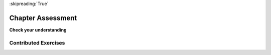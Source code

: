 ..  Copyright (C)  Brad Miller, David Ranum, Jeffrey Elkner, Peter Wentworth, Allen B. Downey, Chris
    Meyers, and Dario Mitchell.  Permission is granted to copy, distribute
    and/or modify this document under the terms of the GNU Free Documentation
    License, Version 1.3 or any later version published by the Free Software
    Foundation; with Invariant Sections being Forward, Prefaces, and
    Contributor List, no Front-Cover Texts, and no Back-Cover Texts.  A copy of
    the license is included in the section entitled "GNU Free Documentation
    License".

:skipreading:`True`

.. qnum::
   :prefix: intro-12-
   :start: 1

Chapter Assessment
------------------

**Check your understanding**

.. mchoice:: assess_question1_1_1
   :answer_a: Because computers are better at solving problems.
   :answer_b: So that you don't have to solve the problem yourself.
   :answer_c: So that you have a general solution to a problem.
   :answer_d: Because you need a set of instructions to follow.
   :feedback_a: Computers aren't necessarily better at solving problems, though often they can be quicker than humans. Additionally, algorithms can be used to solve non-computer related problems.
   :feedback_b: While it is beneficial to have a set of instructions that others can follow, this isn't the best answer. By creating the algorithm, you solve a problem for yourself and others.
   :feedback_c: Yes, by creating a general solution you can then express it as a program if you choose, and then use a computer to automate the execution.
   :feedback_d: While it is beneficial to have a set of instructions as that is what an algorithm **is**, it is not **why** we would want to create one.
   :correct: c
   :practice: T
   :topics: GeneralIntro/Algorithms

   Why create an algorithm?

.. activecode:: assess_question1_1_2
    :language: python
    :autograde: unittest

    Write code to print out the phrase "Hello World".
    ~~~~

    ====

    from unittest.gui import TestCaseGui

    class myTests(TestCaseGui):

        def testOne(self):
            self.assertIn("Hello World", self.getOutput(), "Your output should contain a phrase Hello World")

    myTests().main()


Contributed Exercises
~~~~~~~~~~~~~~~~~~~~~

.. raw:: html

    {% for q in questions: %}
        <div class='oneq full-width'>
            {{ q['htmlsrc']|safe }}
        </div>
    {% endfor %}
